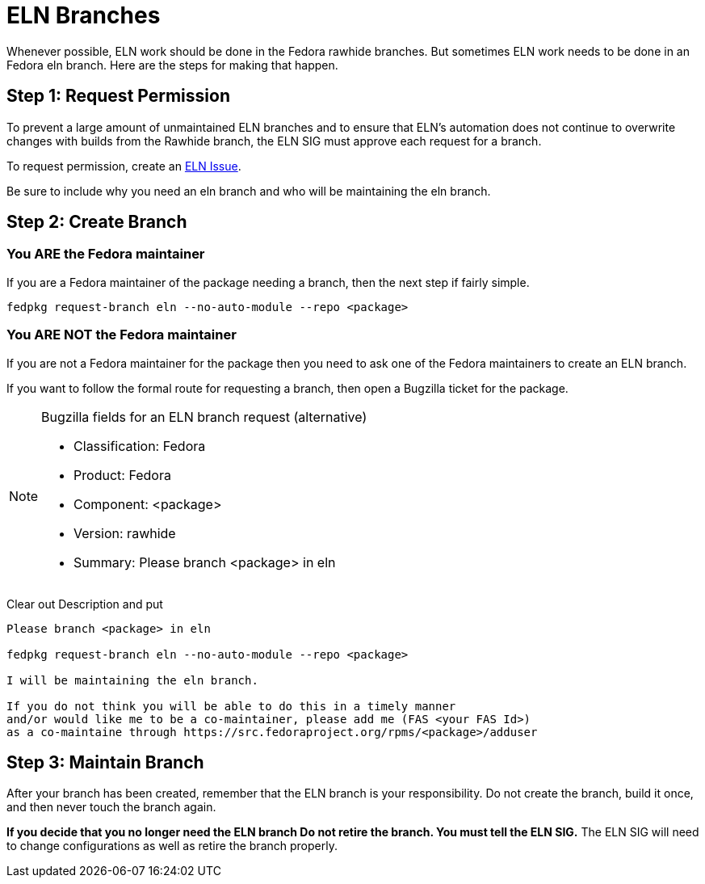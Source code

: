 = ELN Branches

Whenever possible, ELN work should be done in the Fedora rawhide branches.
But sometimes ELN work needs to be done in an Fedora eln branch. Here are
the steps for making that happen.

== Step 1: Request Permission

To prevent a large amount of unmaintained ELN branches and to
ensure that ELN's automation does not continue to overwrite changes with
builds from the Rawhide branch, the ELN SIG must approve each request
for a branch.

To request permission, create an https://github.com/fedora-eln/eln/issues[ELN Issue].

Be sure to include why you need an eln branch and who will be
maintaining the eln branch.

== Step 2: Create Branch

=== You ARE the Fedora maintainer

If you are a Fedora maintainer of the package needing a branch, then
the next step if fairly simple.

....
fedpkg request-branch eln --no-auto-module --repo <package>
....

=== You ARE NOT the Fedora maintainer

If you are not a Fedora maintainer for the package then you need to ask
one of the Fedora maintainers to create an ELN branch.

If you want to follow the formal route for requesting a branch, then
open a Bugzilla ticket for the package.

[NOTE]
.Bugzilla fields for an ELN branch request (alternative)
====
* Classification: Fedora
* Product: Fedora
* Component: <package>
* Version: rawhide
* Summary: Please branch <package> in eln
====

Clear out Description and put

....
Please branch <package> in eln

fedpkg request-branch eln --no-auto-module --repo <package>

I will be maintaining the eln branch.

If you do not think you will be able to do this in a timely manner
and/or would like me to be a co-maintainer, please add me (FAS <your FAS Id>)
as a co-maintaine through https://src.fedoraproject.org/rpms/<package>/adduser
....

== Step 3: Maintain Branch

After your branch has been created, remember that the ELN branch is your
responsibility. Do not create the branch, build it once, and then never
touch the branch again.

*If you decide that you no longer need the ELN branch  Do not retire the branch.
You must tell the ELN SIG.* The ELN SIG will need to change configurations as
well as retire the branch properly.

